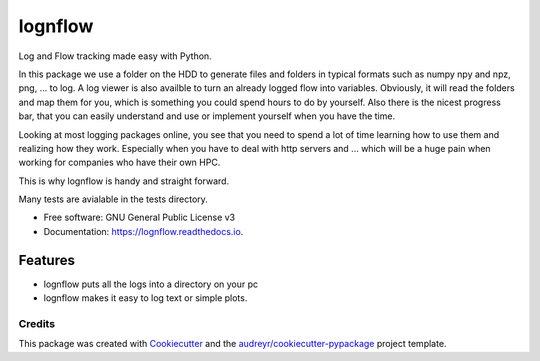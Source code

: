 ========
lognflow
========


.. image:: https://img.shields.io/pypi/v/lognflow.svg
        :target: https://pypi.python.org/pypi/lognflow

.. image:: https://img.shields.io/travis/arsadri/lognflow.svg
        :target: https://travis-ci.com/arsadri/lognflow

.. image:: https://readthedocs.org/projects/lognflow/badge/?version=latest
        :target: https://lognflow.readthedocs.io/en/latest/?version=latest
        :alt: Documentation Status

Log and Flow tracking made easy with Python.

In this package we use a folder on the HDD to generate files and folders in typical
formats such as numpy npy and npz, png, ... to log. A log viewer is also availble
to turn an already logged flow into variables. Obviously, it will read the folders 
and map them for you, which is something you could spend hours to do by yourself.
Also there is the nicest progress bar, that you can easily understand
and use or implement yourself when you have the time.

Looking at most logging packages online, you see that you need to spend a lot of time
learning how to use them and realizing how they work. Especially when you have to deal
with http servers and ... which will be a huge pain when working for companies
who have their own HPC. 

This is why lognflow is handy and straight forward.

Many tests are avialable in the tests directory.

* Free software: GNU General Public License v3
* Documentation: https://lognflow.readthedocs.io.

Features
--------

* lognflow puts all the logs into a directory on your pc
* lognflow makes it easy to log text or simple plots.

Credits
^^^^^^^^

This package was created with Cookiecutter_ and the `audreyr/cookiecutter-pypackage`_ project template.

.. _Cookiecutter: https://github.com/audreyr/cookiecutter
.. _`audreyr/cookiecutter-pypackage`: https://github.com/audreyr/cookiecutter-pypackage
